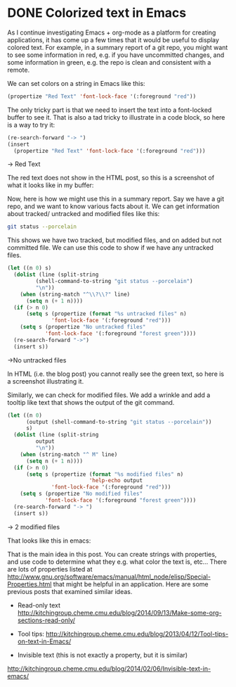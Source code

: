 * DONE Colorized text in Emacs
  CLOSED: [2014-09-14 Sun 14:23]
  :PROPERTIES:
  :categories: emacs
  :date:     2014/09/14 14:23:05
  :updated:  2014/09/14 14:33:32
  :END:

As I continue investigating Emacs + org-mode as a platform for creating applications, it has come up a few times that it would be useful to display colored text. For example, in a summary report of a git repo, you might want to see some information in red, e.g. if you have uncommitted changes, and some information in green, e.g. the repo is clean and consistent with a remote.

We can set colors on a string in Emacs like this:

#+BEGIN_SRC emacs-lisp
(propertize "Red Text" 'font-lock-face '(:foreground "red"))
#+END_SRC

The only tricky part is that we need to insert the text into a font-locked buffer to see it. That is also a tad tricky to illustrate in a code block, so here is a way to try it:

#+BEGIN_SRC emacs-lisp
(re-search-forward "-> ")
(insert
  (propertize "Red Text" 'font-lock-face '(:foreground "red")))
#+END_SRC

#+RESULTS:

-> Red Text

The red text does not show in the HTML post, so this is a screenshot of what it looks like in my buffer:

[[./images/red-text.png]]

Now, here is how we might use this in a summary report. Say we have a git repo, and we want to know various facts about it. We can get information about tracked/ untracked and modified files like this:

#+BEGIN_SRC sh
git status --porcelain
#+END_SRC
#+RESULTS:
:  M _blog/blog.html
:  M _blog/blog.org
: A  _blog/images/red-text.png

This shows we have two tracked, but modified files, and on added but not committed file. We can use this code to show if we have any untracked files.

#+BEGIN_SRC emacs-lisp
(let ((n 0) s)
  (dolist (line (split-string
		 (shell-command-to-string "git status --porcelain")
		 "\n"))
    (when (string-match "^\\?\\?" line)
      (setq n (+ 1 n))))
  (if (> n 0)
      (setq s (propertize (format "%s untracked files" n)
			  'font-lock-face '(:foreground "red")))
    (setq s (propertize "No untracked files" 
			'font-lock-face '(:foreground "forest green"))))
  (re-search-forward "->")
  (insert s))
#+END_SRC

#+RESULTS:

->No untracked files

In HTML (i.e. the blog post) you cannot really see the green text, so here is a screenshot illustrating it.
[[./images/git-untracked-files.png]]

Similarly, we can check for modified files. We add a wrinkle and add a tooltip like text that shows the output of the git command.

#+BEGIN_SRC emacs-lisp
(let ((n 0)
      (output (shell-command-to-string "git status --porcelain"))
      s)
  (dolist (line (split-string
		 output
		 "\n"))
    (when (string-match "^ M" line)
      (setq n (+ 1 n))))
  (if (> n 0)
      (setq s (propertize (format "%s modified files" n)
                          'help-echo output
			  'font-lock-face '(:foreground "red")))
    (setq s (propertize "No modified files" 
			'font-lock-face '(:foreground "forest green"))))
  (re-search-forward "-> ")
  (insert s))
#+END_SRC

#+RESULTS:

-> 2 modified files

That looks like this in emacs:

 [[./images/git-modified.png]]


That is the main idea in this post. You can create strings with properties, and use code to determine what they e.g. what color the text is, etc... There are lots of properties listed at http://www.gnu.org/software/emacs/manual/html_node/elisp/Special-Properties.html that might be helpful in an application. Here are some previous posts that examined similar ideas.

- Read-only text http://kitchingroup.cheme.cmu.edu/blog/2014/09/13/Make-some-org-sections-read-only/

- Tool tips: http://kitchingroup.cheme.cmu.edu/blog/2013/04/12/Tool-tips-on-text-in-Emacs/

- Invisible text (this is not exactly a property, but it is similar)
http://kitchingroup.cheme.cmu.edu/blog/2014/02/06/Invisible-text-in-emacs/